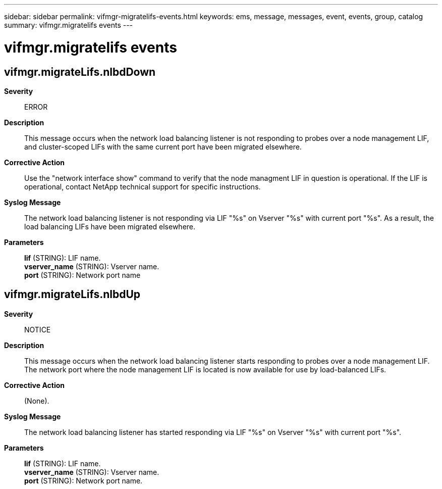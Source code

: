 ---
sidebar: sidebar
permalink: vifmgr-migratelifs-events.html
keywords: ems, message, messages, event, events, group, catalog
summary: vifmgr.migratelifs events
---

= vifmgr.migratelifs events
:toclevels: 1
:hardbreaks:
:nofooter:
:icons: font
:linkattrs:
:imagesdir: ./media/

== vifmgr.migrateLifs.nlbdDown
*Severity*::
ERROR
*Description*::
This message occurs when the network load balancing listener is not responding to probes over a node management LIF, and cluster-scoped LIFs with the same current port have been migrated elsewhere.
*Corrective Action*::
Use the "network interface show" command to verify that the node managment LIF in question is operational. If the LIF is operational, contact NetApp technical support for specific instructions.
*Syslog Message*::
The network load balancing listener is not responding via LIF "%s" on Vserver "%s" with current port "%s". As a result, the load balancing LIFs have been migrated elsewhere.
*Parameters*::
*lif* (STRING): LIF name.
*vserver_name* (STRING): Vserver name.
*port* (STRING): Network port name

== vifmgr.migrateLifs.nlbdUp
*Severity*::
NOTICE
*Description*::
This message occurs when the network load balancing listener starts responding to probes over a node management LIF. The network port where the node management LIF is located is now available for use by load-balanced LIFs.
*Corrective Action*::
(None).
*Syslog Message*::
The network load balancing listener has started responding via LIF "%s" on Vserver "%s" with current port "%s".
*Parameters*::
*lif* (STRING): LIF name.
*vserver_name* (STRING): Vserver name.
*port* (STRING): Network port name.
